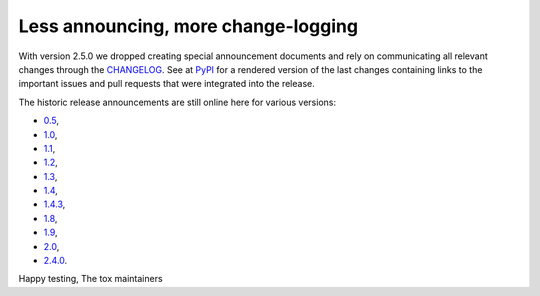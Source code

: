 Less announcing, more change-logging
------------------------------------

With version 2.5.0 we dropped creating special announcement documents and rely on communicating
all relevant changes through the
`CHANGELOG <https://github.com/tox-dev/tox/blob/master/CHANGELOG.rst>`_. See at
`PyPI <https://pypi.org/project/tox/>`_ for a rendered version of the last changes containing
links to the important issues and pull requests that were integrated into the release.

The historic release announcements are still online here for various versions:

* `0.5 <https://tox.readthedocs.io/en/2.4.0/announce/release-0.5.html>`_,
* `1.0 <https://tox.readthedocs.io/en/2.4.0/announce/release-1.0.html>`_,
* `1.1 <https://tox.readthedocs.io/en/2.4.0/announce/release-1.1.html>`_,
* `1.2 <https://tox.readthedocs.io/en/2.4.0/announce/release-1.2.html>`_,
* `1.3 <https://tox.readthedocs.io/en/2.4.0/announce/release-1.3.html>`_,
* `1.4 <https://tox.readthedocs.io/en/2.4.0/announce/release-1.4.html>`_,
* `1.4.3 <https://tox.readthedocs.io/en/2.4.0/announce/release-1.4.3.html>`_,
* `1.8 <https://tox.readthedocs.io/en/2.4.0/announce/release-1.8.html>`_,
* `1.9 <https://tox.readthedocs.io/en/2.4.0/announce/release-1.9.html>`_,
* `2.0 <https://tox.readthedocs.io/en/2.4.0/announce/release-2.0.html>`_,
* `2.4.0 <https://tox.readthedocs.io/en/2.4.0/announce/release-2.4.0.html>`_.


Happy testing,
The tox maintainers
